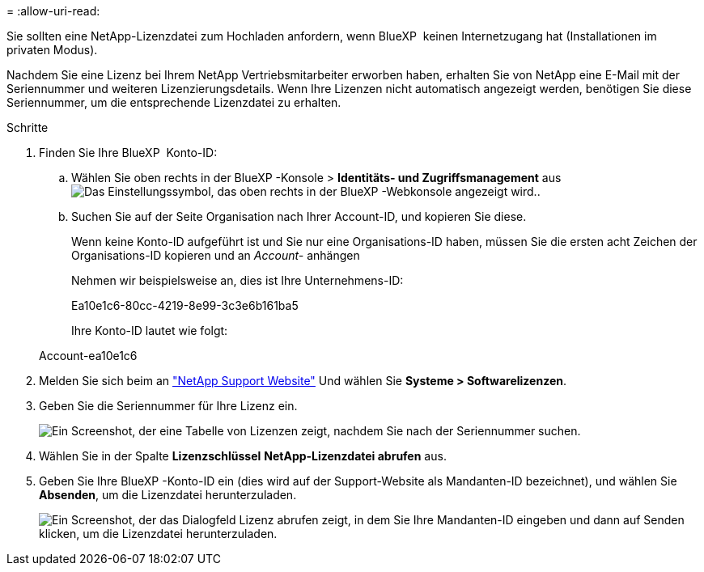 = 
:allow-uri-read: 


Sie sollten eine NetApp-Lizenzdatei zum Hochladen anfordern, wenn BlueXP  keinen Internetzugang hat (Installationen im privaten Modus).

Nachdem Sie eine Lizenz bei Ihrem NetApp Vertriebsmitarbeiter erworben haben, erhalten Sie von NetApp eine E-Mail mit der Seriennummer und weiteren Lizenzierungsdetails. Wenn Ihre Lizenzen nicht automatisch angezeigt werden, benötigen Sie diese Seriennummer, um die entsprechende Lizenzdatei zu erhalten.

.Schritte
. Finden Sie Ihre BlueXP  Konto-ID:
+
.. Wählen Sie oben rechts in der BlueXP -Konsole > *Identitäts- und Zugriffsmanagement* ausimage:icon-settings-option.png["Das Einstellungssymbol, das oben rechts in der BlueXP -Webkonsole angezeigt wird."].
.. Suchen Sie auf der Seite Organisation nach Ihrer Account-ID, und kopieren Sie diese.
+
Wenn keine Konto-ID aufgeführt ist und Sie nur eine Organisations-ID haben, müssen Sie die ersten acht Zeichen der Organisations-ID kopieren und an _Account-_ anhängen

+
Nehmen wir beispielsweise an, dies ist Ihre Unternehmens-ID:

+
Ea10e1c6-80cc-4219-8e99-3c3e6b161ba5

+
Ihre Konto-ID lautet wie folgt:

+
Account-ea10e1c6



. Melden Sie sich beim an https://mysupport.netapp.com["NetApp Support Website"^] Und wählen Sie *Systeme > Softwarelizenzen*.
. Geben Sie die Seriennummer für Ihre Lizenz ein.
+
image:../media/screenshot_cloud_backup_license_step1.gif["Ein Screenshot, der eine Tabelle von Lizenzen zeigt, nachdem Sie nach der Seriennummer suchen."]

. Wählen Sie in der Spalte *Lizenzschlüssel* *NetApp-Lizenzdatei abrufen* aus.
. Geben Sie Ihre BlueXP -Konto-ID ein (dies wird auf der Support-Website als Mandanten-ID bezeichnet), und wählen Sie *Absenden*, um die Lizenzdatei herunterzuladen.
+
image:../media/screenshot_cloud_backup_license_step2.gif["Ein Screenshot, der das Dialogfeld Lizenz abrufen zeigt, in dem Sie Ihre Mandanten-ID eingeben und dann auf Senden klicken, um die Lizenzdatei herunterzuladen."]


